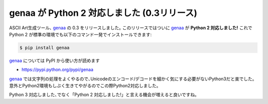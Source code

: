 genaa が Python 2 対応しました (0.3リリース)
=============================================

ASCII Art生成ツール､ genaa_ の 0.3 をリリースしました｡
このリリースではついに genaa_ が **Python 2 対応しました!**
これで Python 2 が標準の環境でも以下のコマンド一発でインストールできます:

.. code-block:: sh

    $ pip install genaa

genaa_ については PyPI から使い方が読めます

* https://pypi.python.org/pypi/genaa

genaa_ では文字列の処理をよくやるので､Unicodeのエンコード/デコードを細かく気にする必要がないPython3だと楽でした｡
意外とPython2環境もしぶく生きてやがるのでこの際Python2対応しました｡

Python 3 対応しました､でなく「Python 2 対応しました!」と言える機会が増えると良いですね｡

.. _genaa: https://pypi.python.org/pypi/genaa

.. author:: default
.. categories:: none
.. tags:: genaa
.. comments::
